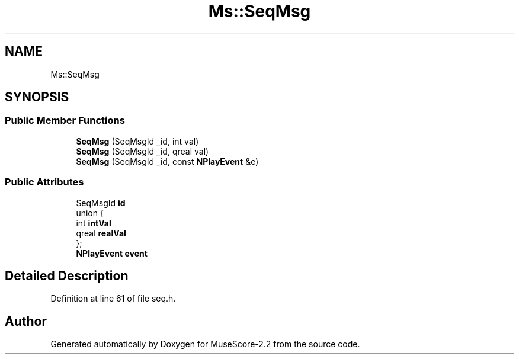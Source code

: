 .TH "Ms::SeqMsg" 3 "Mon Jun 5 2017" "MuseScore-2.2" \" -*- nroff -*-
.ad l
.nh
.SH NAME
Ms::SeqMsg
.SH SYNOPSIS
.br
.PP
.SS "Public Member Functions"

.in +1c
.ti -1c
.RI "\fBSeqMsg\fP (SeqMsgId _id, int val)"
.br
.ti -1c
.RI "\fBSeqMsg\fP (SeqMsgId _id, qreal val)"
.br
.ti -1c
.RI "\fBSeqMsg\fP (SeqMsgId _id, const \fBNPlayEvent\fP &e)"
.br
.in -1c
.SS "Public Attributes"

.in +1c
.ti -1c
.RI "SeqMsgId \fBid\fP"
.br
.ti -1c
.RI "union {"
.br
.ti -1c
.RI "   int \fBintVal\fP"
.br
.ti -1c
.RI "   qreal \fBrealVal\fP"
.br
.ti -1c
.RI "}; "
.br
.ti -1c
.RI "\fBNPlayEvent\fP \fBevent\fP"
.br
.in -1c
.SH "Detailed Description"
.PP 
Definition at line 61 of file seq\&.h\&.

.SH "Author"
.PP 
Generated automatically by Doxygen for MuseScore-2\&.2 from the source code\&.
